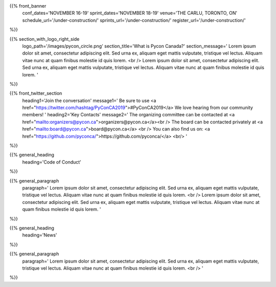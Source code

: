 .. title: PyCon Canada 2019
.. slug: index
.. date: 2019-09-16 20:27:22 UTC+04:00
.. type: text
.. template: landing_page.tmpl


{{% front_banner
    conf_dates='NOVEMBER 16-19'
    sprint_dates='NOVEMBER 18-19'
    venue='THE CARLU, TORONTO, ON'
    schedule_url='/under-construction/'
    sprints_url='/under-construction/'
    register_url='/under-construction/'
%}}

{{% section_with_logo_right_side
    logo_path='/images/pycon_circle.png'
    section_title='What is Pycon Canada?'
    section_message='
    Lorem ipsum dolor sit amet, consectetur adipiscing elit. Sed urna ex, 
    aliquam eget mattis vulputate, tristique vel lectus. Aliquam vitae 
    nunc at quam finibus molestie id quis lorem.
    <br />
    Lorem ipsum dolor sit amet, consectetur adipiscing elit. Sed urna ex, 
    aliquam eget mattis vulputate, tristique vel lectus. Aliquam vitae 
    nunc at quam finibus molestie id quis lorem.
    '
%}}

{{% front_twitter_section
    heading1='Join the conversation'
    message1='
    Be sure to use <a href="https://twitter.com/hashtag/PyConCA2019">#PyConCA2019</a>
    We love hearing from our community members!
    '
    heading2='Key Contacts'
    message2='
    The organizing committee can be contacted at <a href="mailto:organizers@pycon.ca">organizers@pycon.ca</a><br />
    The board can be contacted privately at <a href="mailto:board@pycon.ca">board@pycon.ca</a> <br />
    You can also find us on: <a href="https://github.com/pyconca/">https://github.com/pyconca/</a> <br/>
    '
%}}

{{% general_heading
    heading='Code of Conduct'
%}}

{{% general_paragraph
    paragraph='
    Lorem ipsum dolor sit amet, consectetur adipiscing elit. Sed urna ex, 
    aliquam eget mattis vulputate, tristique vel lectus. Aliquam vitae 
    nunc at quam finibus molestie id quis lorem.
    <br />
    Lorem ipsum dolor sit amet, consectetur adipiscing elit. Sed urna ex, 
    aliquam eget mattis vulputate, tristique vel lectus. Aliquam vitae 
    nunc at quam finibus molestie id quis lorem.
    '
%}}

{{% general_heading
    heading='News'
%}}

{{% general_paragraph
    paragraph='
    Lorem ipsum dolor sit amet, consectetur adipiscing elit. Sed urna ex, 
    aliquam eget mattis vulputate, tristique vel lectus. Aliquam vitae 
    nunc at quam finibus molestie id quis lorem.
    <br />
    '
%}}

